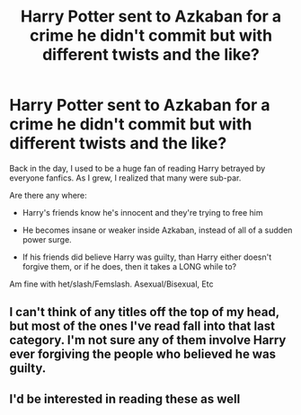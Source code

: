 #+TITLE: Harry Potter sent to Azkaban for a crime he didn't commit but with different twists and the like?

* Harry Potter sent to Azkaban for a crime he didn't commit but with different twists and the like?
:PROPERTIES:
:Author: NotSoSnarky
:Score: 11
:DateUnix: 1617329930.0
:DateShort: 2021-Apr-02
:FlairText: Request
:END:
Back in the day, I used to be a huge fan of reading Harry betrayed by everyone fanfics. As I grew, I realized that many were sub-par.

Are there any where:

- Harry's friends know he's innocent and they're trying to free him

- He becomes insane or weaker inside Azkaban, instead of all of a sudden power surge.

- If his friends did believe Harry was guilty, than Harry either doesn't forgive them, or if he does, then it takes a LONG while to?

Am fine with het/slash/Femslash. Asexual/Bisexual, Etc


** I can't think of any titles off the top of my head, but most of the ones I've read fall into that last category. I'm not sure any of them involve Harry ever forgiving the people who believed he was guilty.
:PROPERTIES:
:Author: The_Truthkeeper
:Score: 2
:DateUnix: 1617353708.0
:DateShort: 2021-Apr-02
:END:


** I'd be interested in reading these as well
:PROPERTIES:
:Author: adambomb90
:Score: 1
:DateUnix: 1617382824.0
:DateShort: 2021-Apr-02
:END:
